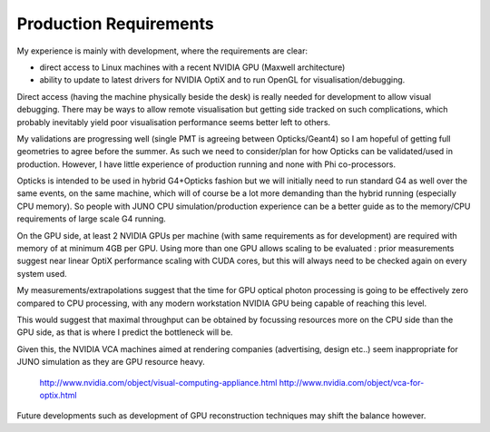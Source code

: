 Production Requirements
========================


My experience is mainly with development, where the requirements are clear: 

* direct access to Linux machines with a recent NVIDIA GPU (Maxwell architecture) 
* ability to update to latest drivers for NVIDIA OptiX and to run OpenGL 
  for visualisation/debugging.

Direct access (having the machine physically beside the desk) is really needed 
for development to allow visual debugging. 
There may be ways to allow remote visualisation but getting side tracked on such complications, 
which probably inevitably yield poor visualisation performance seems better left to others.


My validations are progressing well (single PMT is agreeing between Opticks/Geant4)
so I am hopeful of getting full geometries to agree before the summer.  
As such we need to consider/plan for how Opticks can be validated/used in production.
However, I have little experience of production running and none with Phi co-processors.

Opticks is intended to be used in hybrid G4+Opticks fashion but 
we will initially need to run standard G4 as well over the same events, on the same machine,
which will of course be a lot more demanding than the hybrid running (especially CPU memory).
So people with JUNO CPU simulation/production experience can be a better guide 
as to the memory/CPU requirements of large scale G4 running.  

On the GPU side, at least 2 NVIDIA GPUs per machine 
(with same requirements as for development) are required with memory 
of at minimum 4GB per GPU.  Using more than one GPU allows scaling to 
be evaluated : prior measurements suggest near linear OptiX performance 
scaling with CUDA cores, but this will always need to be checked again
on every system used.

My measurements/extrapolations suggest that the time for GPU 
optical photon processing is going to be effectively zero compared to CPU processing,
with any modern workstation NVIDIA GPU being capable of reaching this level.

This would suggest that maximal throughput can be obtained by focussing resources 
more on the CPU side than the GPU side, as that is where I predict the bottleneck will be.

Given this, the NVIDIA VCA machines aimed at rendering companies (advertising, design etc..) 
seem inappropriate for JUNO simulation as they are GPU resource heavy.  

     http://www.nvidia.com/object/visual-computing-appliance.html
     http://www.nvidia.com/object/vca-for-optix.html

Future developments such as development of GPU reconstruction techniques may shift 
the balance however. 

